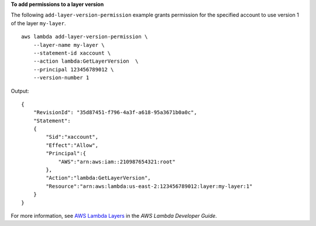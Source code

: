 **To add permissions to a layer version**

The following ``add-layer-version-permission`` example grants permission for the specified account to use version 1 of the layer ``my-layer``. ::

    aws lambda add-layer-version-permission \
        --layer-name my-layer \
        --statement-id xaccount \
        --action lambda:GetLayerVersion  \
        --principal 123456789012 \
        --version-number 1

Output::

    {
        "RevisionId": "35d87451-f796-4a3f-a618-95a3671b0a0c",
        "Statement":
        {
            "Sid":"xaccount",
            "Effect":"Allow",
            "Principal":{
                "AWS":"arn:aws:iam::210987654321:root"
            },
            "Action":"lambda:GetLayerVersion",
            "Resource":"arn:aws:lambda:us-east-2:123456789012:layer:my-layer:1"
        }
    }

For more information, see `AWS Lambda Layers <https://docs.aws.amazon.com/lambda/latest/dg/configuration-layers.html>`__ in the *AWS Lambda Developer Guide*.
